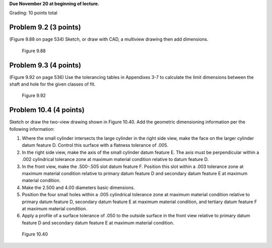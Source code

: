 **Due November 20 at beginning of lecture.**

Grading: 10 points total

Problem 9.2 (3 points)
======================

(Figure 9.88 on page 534) Sketch, or draw with CAD, a multiview drawing then
add dimensions.

.. figure:: media/images/figure-9-88.png

   Figure 9.88

Problem 9.3 (4 points)
======================

(Figure 9.92 on page 536) Use the tolerancing tables in Appendixes 3-7 to
calculate the limit dimensions between the shaft and hole for the given classes
of fit.

.. figure:: media/images/figure-9-92.png

   Figure 9.92

Problem 10.4 (4 points)
=======================

Sketch or draw the two-view drawing shown in Figure 10.40. Add the geometric
dimensioning information per the following information:

1. Where the small cylinder intersects the large cylinder in the right side
   view, make the face on the larger cylinder datum feature D. Control this
   surface with a flatness tolerance of .005.
2. In the right side view, make the axis of the small cylinder datum feature E.
   The axis must be perpendicular within a .002 cylindrical tolerance zone at
   maximum material condition relative to datum feature D.
3. In the front view, make the .500-.505 slot datum feature F. Position this
   slot within a .003 tolerance zone at maximum material condition relative to
   primary datum feature D and secondary datum feature E at maximum material
   condition.
4. Make the 2.500 and 4.00 diameters basic dimensions.
5. Position the four small holes within a .005 cylindrical tolerance zone at
   maximum material condition relative to primary datum feature D, secondary
   datum feature E at maximum material condition, and tertiary datum feature F
   at maximum material
   condition.
6. Apply a profile of a surface tolerance of .050 to the outside surface in the
   front view relative to primary datum feature D and secondary datum feature E
   at maximum material condition.

.. figure:: media/images/figure-10-40.png

   Figure 10.40
